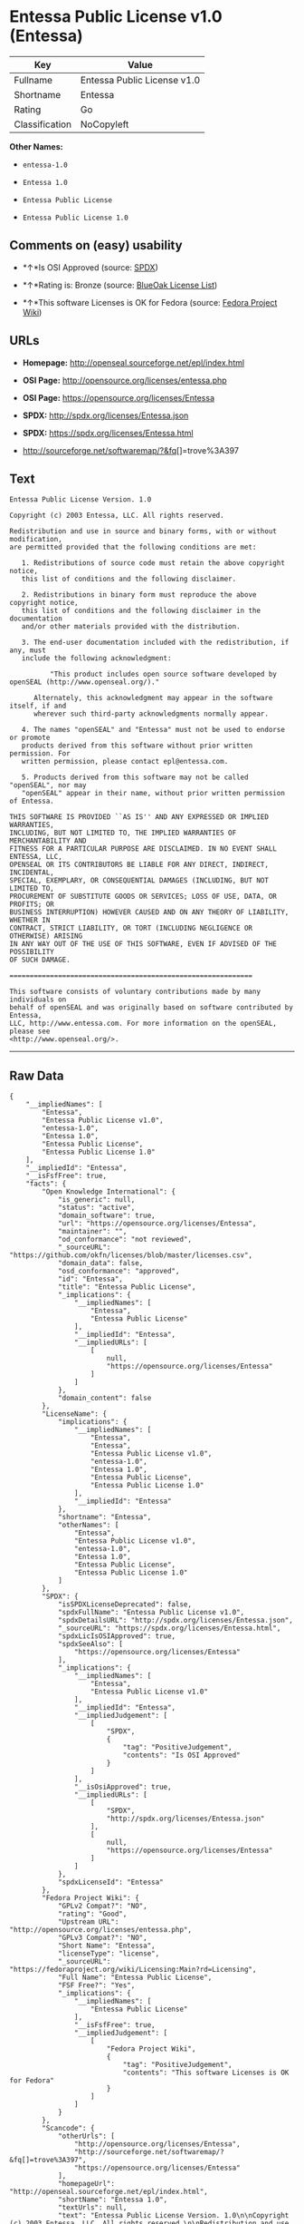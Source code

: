 * Entessa Public License v1.0 (Entessa)

| Key              | Value                         |
|------------------+-------------------------------|
| Fullname         | Entessa Public License v1.0   |
| Shortname        | Entessa                       |
| Rating           | Go                            |
| Classification   | NoCopyleft                    |

*Other Names:*

- =entessa-1.0=

- =Entessa 1.0=

- =Entessa Public License=

- =Entessa Public License 1.0=

** Comments on (easy) usability

- *↑*Is OSI Approved (source:
  [[https://spdx.org/licenses/Entessa.html][SPDX]])

- *↑*Rating is: Bronze (source:
  [[https://blueoakcouncil.org/list][BlueOak License List]])

- *↑*This software Licenses is OK for Fedora (source:
  [[https://fedoraproject.org/wiki/Licensing:Main?rd=Licensing][Fedora
  Project Wiki]])

** URLs

- *Homepage:* http://openseal.sourceforge.net/epl/index.html

- *OSI Page:* http://opensource.org/licenses/entessa.php

- *OSI Page:* https://opensource.org/licenses/Entessa

- *SPDX:* http://spdx.org/licenses/Entessa.json

- *SPDX:* https://spdx.org/licenses/Entessa.html

- http://sourceforge.net/softwaremap/?&fq[]=trove%3A397

** Text

#+BEGIN_EXAMPLE
    Entessa Public License Version. 1.0

    Copyright (c) 2003 Entessa, LLC. All rights reserved.

    Redistribution and use in source and binary forms, with or without modification,
    are permitted provided that the following conditions are met:

       1. Redistributions of source code must retain the above copyright notice,
       this list of conditions and the following disclaimer.

       2. Redistributions in binary form must reproduce the above copyright notice,
       this list of conditions and the following disclaimer in the documentation
       and/or other materials provided with the distribution.
       
       3. The end-user documentation included with the redistribution, if any, must
       include the following acknowledgment:

              "This product includes open source software developed by openSEAL (http://www.openseal.org/)."

          Alternately, this acknowledgment may appear in the software itself, if and
          wherever such third-party acknowledgments normally appear.

       4. The names "openSEAL" and "Entessa" must not be used to endorse or promote
       products derived from this software without prior written permission. For
       written permission, please contact epl@entessa.com.

       5. Products derived from this software may not be called "openSEAL", nor may
       "openSEAL" appear in their name, without prior written permission of Entessa.

    THIS SOFTWARE IS PROVIDED ``AS IS'' AND ANY EXPRESSED OR IMPLIED WARRANTIES,
    INCLUDING, BUT NOT LIMITED TO, THE IMPLIED WARRANTIES OF MERCHANTABILITY AND
    FITNESS FOR A PARTICULAR PURPOSE ARE DISCLAIMED. IN NO EVENT SHALL ENTESSA, LLC,
    OPENSEAL OR ITS CONTRIBUTORS BE LIABLE FOR ANY DIRECT, INDIRECT, INCIDENTAL,
    SPECIAL, EXEMPLARY, OR CONSEQUENTIAL DAMAGES (INCLUDING, BUT NOT LIMITED TO,
    PROCUREMENT OF SUBSTITUTE GOODS OR SERVICES; LOSS OF USE, DATA, OR PROFITS; OR
    BUSINESS INTERRUPTION) HOWEVER CAUSED AND ON ANY THEORY OF LIABILITY, WHETHER IN
    CONTRACT, STRICT LIABILITY, OR TORT (INCLUDING NEGLIGENCE OR OTHERWISE) ARISING
    IN ANY WAY OUT OF THE USE OF THIS SOFTWARE, EVEN IF ADVISED OF THE POSSIBILITY
    OF SUCH DAMAGE.

    ============================================================

    This software consists of voluntary contributions made by many individuals on
    behalf of openSEAL and was originally based on software contributed by Entessa,
    LLC, http://www.entessa.com. For more information on the openSEAL, please see
    <http://www.openseal.org/>.
#+END_EXAMPLE

--------------

** Raw Data

#+BEGIN_EXAMPLE
    {
        "__impliedNames": [
            "Entessa",
            "Entessa Public License v1.0",
            "entessa-1.0",
            "Entessa 1.0",
            "Entessa Public License",
            "Entessa Public License 1.0"
        ],
        "__impliedId": "Entessa",
        "__isFsfFree": true,
        "facts": {
            "Open Knowledge International": {
                "is_generic": null,
                "status": "active",
                "domain_software": true,
                "url": "https://opensource.org/licenses/Entessa",
                "maintainer": "",
                "od_conformance": "not reviewed",
                "_sourceURL": "https://github.com/okfn/licenses/blob/master/licenses.csv",
                "domain_data": false,
                "osd_conformance": "approved",
                "id": "Entessa",
                "title": "Entessa Public License",
                "_implications": {
                    "__impliedNames": [
                        "Entessa",
                        "Entessa Public License"
                    ],
                    "__impliedId": "Entessa",
                    "__impliedURLs": [
                        [
                            null,
                            "https://opensource.org/licenses/Entessa"
                        ]
                    ]
                },
                "domain_content": false
            },
            "LicenseName": {
                "implications": {
                    "__impliedNames": [
                        "Entessa",
                        "Entessa",
                        "Entessa Public License v1.0",
                        "entessa-1.0",
                        "Entessa 1.0",
                        "Entessa Public License",
                        "Entessa Public License 1.0"
                    ],
                    "__impliedId": "Entessa"
                },
                "shortname": "Entessa",
                "otherNames": [
                    "Entessa",
                    "Entessa Public License v1.0",
                    "entessa-1.0",
                    "Entessa 1.0",
                    "Entessa Public License",
                    "Entessa Public License 1.0"
                ]
            },
            "SPDX": {
                "isSPDXLicenseDeprecated": false,
                "spdxFullName": "Entessa Public License v1.0",
                "spdxDetailsURL": "http://spdx.org/licenses/Entessa.json",
                "_sourceURL": "https://spdx.org/licenses/Entessa.html",
                "spdxLicIsOSIApproved": true,
                "spdxSeeAlso": [
                    "https://opensource.org/licenses/Entessa"
                ],
                "_implications": {
                    "__impliedNames": [
                        "Entessa",
                        "Entessa Public License v1.0"
                    ],
                    "__impliedId": "Entessa",
                    "__impliedJudgement": [
                        [
                            "SPDX",
                            {
                                "tag": "PositiveJudgement",
                                "contents": "Is OSI Approved"
                            }
                        ]
                    ],
                    "__isOsiApproved": true,
                    "__impliedURLs": [
                        [
                            "SPDX",
                            "http://spdx.org/licenses/Entessa.json"
                        ],
                        [
                            null,
                            "https://opensource.org/licenses/Entessa"
                        ]
                    ]
                },
                "spdxLicenseId": "Entessa"
            },
            "Fedora Project Wiki": {
                "GPLv2 Compat?": "NO",
                "rating": "Good",
                "Upstream URL": "http://opensource.org/licenses/entessa.php",
                "GPLv3 Compat?": "NO",
                "Short Name": "Entessa",
                "licenseType": "license",
                "_sourceURL": "https://fedoraproject.org/wiki/Licensing:Main?rd=Licensing",
                "Full Name": "Entessa Public License",
                "FSF Free?": "Yes",
                "_implications": {
                    "__impliedNames": [
                        "Entessa Public License"
                    ],
                    "__isFsfFree": true,
                    "__impliedJudgement": [
                        [
                            "Fedora Project Wiki",
                            {
                                "tag": "PositiveJudgement",
                                "contents": "This software Licenses is OK for Fedora"
                            }
                        ]
                    ]
                }
            },
            "Scancode": {
                "otherUrls": [
                    "http://opensource.org/licenses/Entessa",
                    "http://sourceforge.net/softwaremap/?&fq[]=trove%3A397",
                    "https://opensource.org/licenses/Entessa"
                ],
                "homepageUrl": "http://openseal.sourceforge.net/epl/index.html",
                "shortName": "Entessa 1.0",
                "textUrls": null,
                "text": "Entessa Public License Version. 1.0\n\nCopyright (c) 2003 Entessa, LLC. All rights reserved.\n\nRedistribution and use in source and binary forms, with or without modification,\nare permitted provided that the following conditions are met:\n\n   1. Redistributions of source code must retain the above copyright notice,\n   this list of conditions and the following disclaimer.\n\n   2. Redistributions in binary form must reproduce the above copyright notice,\n   this list of conditions and the following disclaimer in the documentation\n   and/or other materials provided with the distribution.\n   \n   3. The end-user documentation included with the redistribution, if any, must\n   include the following acknowledgment:\n\n          \"This product includes open source software developed by openSEAL (http://www.openseal.org/).\"\n\n      Alternately, this acknowledgment may appear in the software itself, if and\n      wherever such third-party acknowledgments normally appear.\n\n   4. The names \"openSEAL\" and \"Entessa\" must not be used to endorse or promote\n   products derived from this software without prior written permission. For\n   written permission, please contact epl@entessa.com.\n\n   5. Products derived from this software may not be called \"openSEAL\", nor may\n   \"openSEAL\" appear in their name, without prior written permission of Entessa.\n\nTHIS SOFTWARE IS PROVIDED ``AS IS'' AND ANY EXPRESSED OR IMPLIED WARRANTIES,\nINCLUDING, BUT NOT LIMITED TO, THE IMPLIED WARRANTIES OF MERCHANTABILITY AND\nFITNESS FOR A PARTICULAR PURPOSE ARE DISCLAIMED. IN NO EVENT SHALL ENTESSA, LLC,\nOPENSEAL OR ITS CONTRIBUTORS BE LIABLE FOR ANY DIRECT, INDIRECT, INCIDENTAL,\nSPECIAL, EXEMPLARY, OR CONSEQUENTIAL DAMAGES (INCLUDING, BUT NOT LIMITED TO,\nPROCUREMENT OF SUBSTITUTE GOODS OR SERVICES; LOSS OF USE, DATA, OR PROFITS; OR\nBUSINESS INTERRUPTION) HOWEVER CAUSED AND ON ANY THEORY OF LIABILITY, WHETHER IN\nCONTRACT, STRICT LIABILITY, OR TORT (INCLUDING NEGLIGENCE OR OTHERWISE) ARISING\nIN ANY WAY OUT OF THE USE OF THIS SOFTWARE, EVEN IF ADVISED OF THE POSSIBILITY\nOF SUCH DAMAGE.\n\n============================================================\n\nThis software consists of voluntary contributions made by many individuals on\nbehalf of openSEAL and was originally based on software contributed by Entessa,\nLLC, http://www.entessa.com. For more information on the openSEAL, please see\n<http://www.openseal.org/>.",
                "category": "Permissive",
                "osiUrl": "http://opensource.org/licenses/entessa.php",
                "owner": "Entessa",
                "_sourceURL": "https://github.com/nexB/scancode-toolkit/blob/develop/src/licensedcode/data/licenses/entessa-1.0.yml",
                "key": "entessa-1.0",
                "name": "Entessa Public License v1.0",
                "spdxId": "Entessa",
                "_implications": {
                    "__impliedNames": [
                        "entessa-1.0",
                        "Entessa 1.0",
                        "Entessa"
                    ],
                    "__impliedId": "Entessa",
                    "__impliedCopyleft": [
                        [
                            "Scancode",
                            "NoCopyleft"
                        ]
                    ],
                    "__calculatedCopyleft": "NoCopyleft",
                    "__impliedText": "Entessa Public License Version. 1.0\n\nCopyright (c) 2003 Entessa, LLC. All rights reserved.\n\nRedistribution and use in source and binary forms, with or without modification,\nare permitted provided that the following conditions are met:\n\n   1. Redistributions of source code must retain the above copyright notice,\n   this list of conditions and the following disclaimer.\n\n   2. Redistributions in binary form must reproduce the above copyright notice,\n   this list of conditions and the following disclaimer in the documentation\n   and/or other materials provided with the distribution.\n   \n   3. The end-user documentation included with the redistribution, if any, must\n   include the following acknowledgment:\n\n          \"This product includes open source software developed by openSEAL (http://www.openseal.org/).\"\n\n      Alternately, this acknowledgment may appear in the software itself, if and\n      wherever such third-party acknowledgments normally appear.\n\n   4. The names \"openSEAL\" and \"Entessa\" must not be used to endorse or promote\n   products derived from this software without prior written permission. For\n   written permission, please contact epl@entessa.com.\n\n   5. Products derived from this software may not be called \"openSEAL\", nor may\n   \"openSEAL\" appear in their name, without prior written permission of Entessa.\n\nTHIS SOFTWARE IS PROVIDED ``AS IS'' AND ANY EXPRESSED OR IMPLIED WARRANTIES,\nINCLUDING, BUT NOT LIMITED TO, THE IMPLIED WARRANTIES OF MERCHANTABILITY AND\nFITNESS FOR A PARTICULAR PURPOSE ARE DISCLAIMED. IN NO EVENT SHALL ENTESSA, LLC,\nOPENSEAL OR ITS CONTRIBUTORS BE LIABLE FOR ANY DIRECT, INDIRECT, INCIDENTAL,\nSPECIAL, EXEMPLARY, OR CONSEQUENTIAL DAMAGES (INCLUDING, BUT NOT LIMITED TO,\nPROCUREMENT OF SUBSTITUTE GOODS OR SERVICES; LOSS OF USE, DATA, OR PROFITS; OR\nBUSINESS INTERRUPTION) HOWEVER CAUSED AND ON ANY THEORY OF LIABILITY, WHETHER IN\nCONTRACT, STRICT LIABILITY, OR TORT (INCLUDING NEGLIGENCE OR OTHERWISE) ARISING\nIN ANY WAY OUT OF THE USE OF THIS SOFTWARE, EVEN IF ADVISED OF THE POSSIBILITY\nOF SUCH DAMAGE.\n\n============================================================\n\nThis software consists of voluntary contributions made by many individuals on\nbehalf of openSEAL and was originally based on software contributed by Entessa,\nLLC, http://www.entessa.com. For more information on the openSEAL, please see\n<http://www.openseal.org/>.",
                    "__impliedURLs": [
                        [
                            "Homepage",
                            "http://openseal.sourceforge.net/epl/index.html"
                        ],
                        [
                            "OSI Page",
                            "http://opensource.org/licenses/entessa.php"
                        ],
                        [
                            null,
                            "http://opensource.org/licenses/Entessa"
                        ],
                        [
                            null,
                            "http://sourceforge.net/softwaremap/?&fq[]=trove%3A397"
                        ],
                        [
                            null,
                            "https://opensource.org/licenses/Entessa"
                        ]
                    ]
                }
            },
            "OpenChainPolicyTemplate": {
                "isSaaSDeemed": "no",
                "licenseType": "permissive",
                "freedomOrDeath": "no",
                "typeCopyleft": "no",
                "_sourceURL": "https://github.com/OpenChain-Project/curriculum/raw/ddf1e879341adbd9b297cd67c5d5c16b2076540b/policy-template/Open%20Source%20Policy%20Template%20for%20OpenChain%20Specification%201.2.ods",
                "name": "Entessa Public License",
                "commercialUse": true,
                "spdxId": "Entessa",
                "_implications": {
                    "__impliedNames": [
                        "Entessa"
                    ]
                }
            },
            "BlueOak License List": {
                "BlueOakRating": "Bronze",
                "url": "https://spdx.org/licenses/Entessa.html",
                "isPermissive": true,
                "_sourceURL": "https://blueoakcouncil.org/list",
                "name": "Entessa Public License v1.0",
                "id": "Entessa",
                "_implications": {
                    "__impliedNames": [
                        "Entessa"
                    ],
                    "__impliedJudgement": [
                        [
                            "BlueOak License List",
                            {
                                "tag": "PositiveJudgement",
                                "contents": "Rating is: Bronze"
                            }
                        ]
                    ],
                    "__impliedCopyleft": [
                        [
                            "BlueOak License List",
                            "NoCopyleft"
                        ]
                    ],
                    "__calculatedCopyleft": "NoCopyleft",
                    "__impliedURLs": [
                        [
                            "SPDX",
                            "https://spdx.org/licenses/Entessa.html"
                        ]
                    ]
                }
            },
            "OpenSourceInitiative": {
                "text": [
                    {
                        "url": "https://opensource.org/licenses/Entessa",
                        "title": "HTML",
                        "media_type": "text/html"
                    }
                ],
                "identifiers": [
                    {
                        "identifier": "Entessa",
                        "scheme": "SPDX"
                    }
                ],
                "superseded_by": null,
                "_sourceURL": "https://opensource.org/licenses/",
                "name": "Entessa Public License",
                "other_names": [],
                "keywords": [
                    "discouraged",
                    "non-reusable",
                    "osi-approved"
                ],
                "id": "Entessa",
                "links": [
                    {
                        "note": "OSI Page",
                        "url": "https://opensource.org/licenses/Entessa"
                    }
                ],
                "_implications": {
                    "__impliedNames": [
                        "Entessa",
                        "Entessa Public License",
                        "Entessa"
                    ],
                    "__impliedURLs": [
                        [
                            "OSI Page",
                            "https://opensource.org/licenses/Entessa"
                        ]
                    ]
                }
            },
            "finos-osr/OSLC-handbook": {
                "terms": [
                    {
                        "termUseCases": [
                            "UB",
                            "MB",
                            "US",
                            "MS"
                        ],
                        "termSeeAlso": null,
                        "termDescription": "Provide copy of license",
                        "termComplianceNotes": "For binary distributions, this information must be provided in âthe documentation and/or other materials provided with the distributionâ",
                        "termType": "condition"
                    },
                    {
                        "termUseCases": [
                            "UB",
                            "MB",
                            "US",
                            "MS"
                        ],
                        "termSeeAlso": null,
                        "termDescription": "Provide copyright notice",
                        "termComplianceNotes": "For binary distributions, this information must be provided in âthe documentation and/or other materials provided with the distributionâ",
                        "termType": "condition"
                    },
                    {
                        "termUseCases": [
                            "UB",
                            "MB",
                            "US",
                            "MS"
                        ],
                        "termSeeAlso": null,
                        "termDescription": "Acknowledgement must be included in end-user documentation, in software or wherever third-party acknowledgments appear",
                        "termComplianceNotes": null,
                        "termType": "condition"
                    },
                    {
                        "termUseCases": [
                            "MB",
                            "MS"
                        ],
                        "termSeeAlso": null,
                        "termDescription": "Name of project cannot be used for derived products without permission",
                        "termComplianceNotes": null,
                        "termType": "condition"
                    }
                ],
                "_sourceURL": "https://github.com/finos-osr/OSLC-handbook/blob/master/src/Entessa.yaml",
                "name": "Entessa Public License 1.0",
                "nameFromFilename": "Entessa",
                "notes": "Apache-1.1 and Entessa are essentially the same license (as per SPDX License List Matching Guidelines).  Because the OSI approved them separately, they are listed separately (here and on the SPDX License List).",
                "_implications": {
                    "__impliedNames": [
                        "Entessa Public License 1.0",
                        "Entessa"
                    ]
                },
                "licenseId": [
                    "Entessa"
                ]
            }
        },
        "__impliedJudgement": [
            [
                "BlueOak License List",
                {
                    "tag": "PositiveJudgement",
                    "contents": "Rating is: Bronze"
                }
            ],
            [
                "Fedora Project Wiki",
                {
                    "tag": "PositiveJudgement",
                    "contents": "This software Licenses is OK for Fedora"
                }
            ],
            [
                "SPDX",
                {
                    "tag": "PositiveJudgement",
                    "contents": "Is OSI Approved"
                }
            ]
        ],
        "__impliedCopyleft": [
            [
                "BlueOak License List",
                "NoCopyleft"
            ],
            [
                "Scancode",
                "NoCopyleft"
            ]
        ],
        "__calculatedCopyleft": "NoCopyleft",
        "__isOsiApproved": true,
        "__impliedText": "Entessa Public License Version. 1.0\n\nCopyright (c) 2003 Entessa, LLC. All rights reserved.\n\nRedistribution and use in source and binary forms, with or without modification,\nare permitted provided that the following conditions are met:\n\n   1. Redistributions of source code must retain the above copyright notice,\n   this list of conditions and the following disclaimer.\n\n   2. Redistributions in binary form must reproduce the above copyright notice,\n   this list of conditions and the following disclaimer in the documentation\n   and/or other materials provided with the distribution.\n   \n   3. The end-user documentation included with the redistribution, if any, must\n   include the following acknowledgment:\n\n          \"This product includes open source software developed by openSEAL (http://www.openseal.org/).\"\n\n      Alternately, this acknowledgment may appear in the software itself, if and\n      wherever such third-party acknowledgments normally appear.\n\n   4. The names \"openSEAL\" and \"Entessa\" must not be used to endorse or promote\n   products derived from this software without prior written permission. For\n   written permission, please contact epl@entessa.com.\n\n   5. Products derived from this software may not be called \"openSEAL\", nor may\n   \"openSEAL\" appear in their name, without prior written permission of Entessa.\n\nTHIS SOFTWARE IS PROVIDED ``AS IS'' AND ANY EXPRESSED OR IMPLIED WARRANTIES,\nINCLUDING, BUT NOT LIMITED TO, THE IMPLIED WARRANTIES OF MERCHANTABILITY AND\nFITNESS FOR A PARTICULAR PURPOSE ARE DISCLAIMED. IN NO EVENT SHALL ENTESSA, LLC,\nOPENSEAL OR ITS CONTRIBUTORS BE LIABLE FOR ANY DIRECT, INDIRECT, INCIDENTAL,\nSPECIAL, EXEMPLARY, OR CONSEQUENTIAL DAMAGES (INCLUDING, BUT NOT LIMITED TO,\nPROCUREMENT OF SUBSTITUTE GOODS OR SERVICES; LOSS OF USE, DATA, OR PROFITS; OR\nBUSINESS INTERRUPTION) HOWEVER CAUSED AND ON ANY THEORY OF LIABILITY, WHETHER IN\nCONTRACT, STRICT LIABILITY, OR TORT (INCLUDING NEGLIGENCE OR OTHERWISE) ARISING\nIN ANY WAY OUT OF THE USE OF THIS SOFTWARE, EVEN IF ADVISED OF THE POSSIBILITY\nOF SUCH DAMAGE.\n\n============================================================\n\nThis software consists of voluntary contributions made by many individuals on\nbehalf of openSEAL and was originally based on software contributed by Entessa,\nLLC, http://www.entessa.com. For more information on the openSEAL, please see\n<http://www.openseal.org/>.",
        "__impliedURLs": [
            [
                "SPDX",
                "http://spdx.org/licenses/Entessa.json"
            ],
            [
                null,
                "https://opensource.org/licenses/Entessa"
            ],
            [
                "SPDX",
                "https://spdx.org/licenses/Entessa.html"
            ],
            [
                "Homepage",
                "http://openseal.sourceforge.net/epl/index.html"
            ],
            [
                "OSI Page",
                "http://opensource.org/licenses/entessa.php"
            ],
            [
                null,
                "http://opensource.org/licenses/Entessa"
            ],
            [
                null,
                "http://sourceforge.net/softwaremap/?&fq[]=trove%3A397"
            ],
            [
                "OSI Page",
                "https://opensource.org/licenses/Entessa"
            ]
        ]
    }
#+END_EXAMPLE